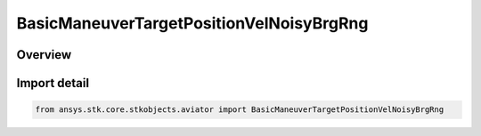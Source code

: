 BasicManeuverTargetPositionVelNoisyBrgRng
=========================================

.. py:class:: ansys.stk.core.stkobjects.aviator.BasicManeuverTargetPositionVelNoisyBrgRng

   Bases: :py:class:`~ansys.stk.core.stkobjects.aviator.IBasicManeuverTargetPositionVelNoisyBrgRng`

   Class defining the position and velocity strategy, Noisy Bearing Range.

.. py:currentmodule:: BasicManeuverTargetPositionVelNoisyBrgRng

Overview
--------


Import detail
-------------

.. code-block:: python

    from ansys.stk.core.stkobjects.aviator import BasicManeuverTargetPositionVelNoisyBrgRng



